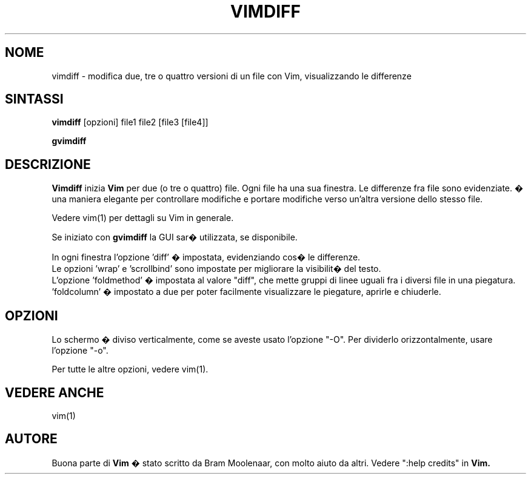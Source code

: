 .TH VIMDIFF 1 "30 marzo 2001"
.SH NOME
vimdiff \- modifica due, tre o quattro versioni di un file con Vim,
visualizzando le differenze
.SH SINTASSI
.br
.B vimdiff
[opzioni] file1 file2 [file3 [file4]]
.PP
.B gvimdiff
.SH DESCRIZIONE
.B Vimdiff
inizia
.B Vim
per due (o tre o quattro) file.
Ogni file ha una sua finestra.
Le differenze fra file sono evidenziate.
� una maniera elegante per controllare modifiche e portare modifiche
verso un'altra versione dello stesso file.
.PP
Vedere vim(1) per dettagli su Vim in generale.
.PP
Se iniziato con
.B gvimdiff
la GUI sar� utilizzata, se disponibile.
.PP
In ogni finestra l'opzione 'diff' � impostata, evidenziando cos� le
differenze.
.br
Le opzioni 'wrap' e 'scrollbind' sono impostate per migliorare la
visibilit� del testo.
.br
L'opzione 'foldmethod' � impostata al valore "diff", che mette gruppi di
linee uguali fra i diversi file in una piegatura. 'foldcolumn' � impostato
a due per poter facilmente visualizzare le piegature, aprirle e chiuderle.
.SH OPZIONI
Lo schermo � diviso verticalmente, come se aveste usato l'opzione "\-O".
Per dividerlo orizzontalmente, usare l'opzione "\-o".
.PP
Per tutte le altre opzioni, vedere vim(1).
.SH VEDERE ANCHE
vim(1)
.SH AUTORE
Buona parte di
.B Vim
� stato scritto da Bram Moolenaar, con molto aiuto da altri.
Vedere ":help credits" in
.B Vim.
